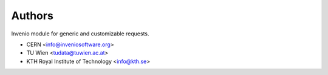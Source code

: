 ..
    Copyright (C) 2021 CERN.

    Invenio-Requests is free software; you can redistribute it and/or
    modify it under the terms of the MIT License; see LICENSE file for more
    details.

Authors
=======

Invenio module for generic and customizable requests.

- CERN <info@inveniosoftware.org>
- TU Wien <tudata@tuwien.ac.at>
- KTH Royal Institute of Technology <info@kth.se>
